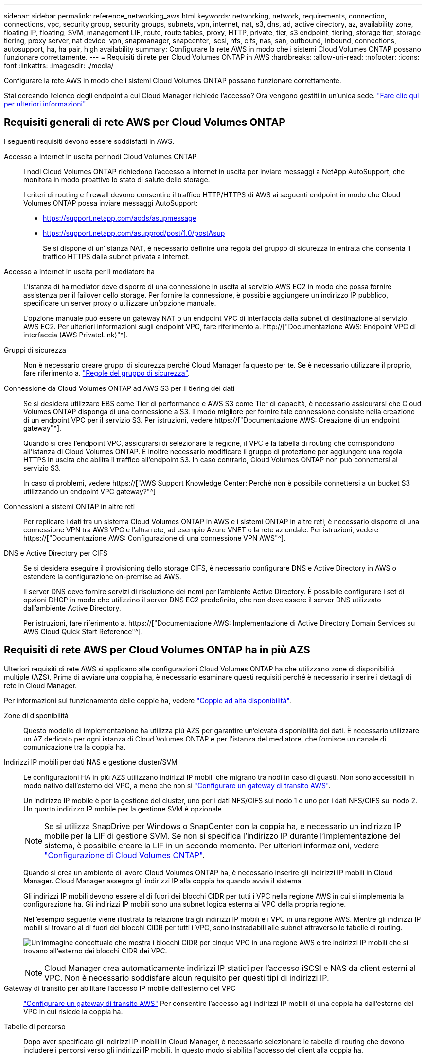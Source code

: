---
sidebar: sidebar 
permalink: reference_networking_aws.html 
keywords: networking, network, requirements, connection, connections, vpc, security group, security groups, subnets, vpn, internet, nat, s3, dns, ad, active directory, az, availability zone, floating IP, floating, SVM, management LIF, route, route tables, proxy, HTTP, private, tier, s3 endpoint, tiering, storage tier, storage tiering, proxy server, nat device, vpn, snapmanager, snapcenter, iscsi, nfs, cifs, nas, san, outbound, inbound, connections, autosupport, ha, ha pair, high availability 
summary: Configurare la rete AWS in modo che i sistemi Cloud Volumes ONTAP possano funzionare correttamente. 
---
= Requisiti di rete per Cloud Volumes ONTAP in AWS
:hardbreaks:
:allow-uri-read: 
:nofooter: 
:icons: font
:linkattrs: 
:imagesdir: ./media/


[role="lead"]
Configurare la rete AWS in modo che i sistemi Cloud Volumes ONTAP possano funzionare correttamente.

****
Stai cercando l'elenco degli endpoint a cui Cloud Manager richiede l'accesso? Ora vengono gestiti in un'unica sede. link:reference_networking_cloud_manager.html["Fare clic qui per ulteriori informazioni"].

****


== Requisiti generali di rete AWS per Cloud Volumes ONTAP

I seguenti requisiti devono essere soddisfatti in AWS.

Accesso a Internet in uscita per nodi Cloud Volumes ONTAP:: I nodi Cloud Volumes ONTAP richiedono l'accesso a Internet in uscita per inviare messaggi a NetApp AutoSupport, che monitora in modo proattivo lo stato di salute dello storage.
+
--
I criteri di routing e firewall devono consentire il traffico HTTP/HTTPS di AWS ai seguenti endpoint in modo che Cloud Volumes ONTAP possa inviare messaggi AutoSupport:

* https://support.netapp.com/aods/asupmessage
* https://support.netapp.com/asupprod/post/1.0/postAsup
+
Se si dispone di un'istanza NAT, è necessario definire una regola del gruppo di sicurezza in entrata che consenta il traffico HTTPS dalla subnet privata a Internet.



--
Accesso a Internet in uscita per il mediatore ha:: L'istanza di ha mediator deve disporre di una connessione in uscita al servizio AWS EC2 in modo che possa fornire assistenza per il failover dello storage. Per fornire la connessione, è possibile aggiungere un indirizzo IP pubblico, specificare un server proxy o utilizzare un'opzione manuale.
+
--
L'opzione manuale può essere un gateway NAT o un endpoint VPC di interfaccia dalla subnet di destinazione al servizio AWS EC2. Per ulteriori informazioni sugli endpoint VPC, fare riferimento a. http://["Documentazione AWS: Endpoint VPC di interfaccia (AWS PrivateLink)"^].

--
Gruppi di sicurezza:: Non è necessario creare gruppi di sicurezza perché Cloud Manager fa questo per te. Se è necessario utilizzare il proprio, fare riferimento a. link:reference_security_groups.html["Regole del gruppo di sicurezza"].
Connessione da Cloud Volumes ONTAP ad AWS S3 per il tiering dei dati:: Se si desidera utilizzare EBS come Tier di performance e AWS S3 come Tier di capacità, è necessario assicurarsi che Cloud Volumes ONTAP disponga di una connessione a S3. Il modo migliore per fornire tale connessione consiste nella creazione di un endpoint VPC per il servizio S3. Per istruzioni, vedere https://["Documentazione AWS: Creazione di un endpoint gateway"^].
+
--
Quando si crea l'endpoint VPC, assicurarsi di selezionare la regione, il VPC e la tabella di routing che corrispondono all'istanza di Cloud Volumes ONTAP. È inoltre necessario modificare il gruppo di protezione per aggiungere una regola HTTPS in uscita che abilita il traffico all'endpoint S3. In caso contrario, Cloud Volumes ONTAP non può connettersi al servizio S3.

In caso di problemi, vedere https://["AWS Support Knowledge Center: Perché non è possibile connettersi a un bucket S3 utilizzando un endpoint VPC gateway?"^]

--
Connessioni a sistemi ONTAP in altre reti:: Per replicare i dati tra un sistema Cloud Volumes ONTAP in AWS e i sistemi ONTAP in altre reti, è necessario disporre di una connessione VPN tra AWS VPC e l'altra rete, ad esempio Azure VNET o la rete aziendale. Per istruzioni, vedere https://["Documentazione AWS: Configurazione di una connessione VPN AWS"^].
DNS e Active Directory per CIFS:: Se si desidera eseguire il provisioning dello storage CIFS, è necessario configurare DNS e Active Directory in AWS o estendere la configurazione on-premise ad AWS.
+
--
Il server DNS deve fornire servizi di risoluzione dei nomi per l'ambiente Active Directory. È possibile configurare i set di opzioni DHCP in modo che utilizzino il server DNS EC2 predefinito, che non deve essere il server DNS utilizzato dall'ambiente Active Directory.

Per istruzioni, fare riferimento a. https://["Documentazione AWS: Implementazione di Active Directory Domain Services su AWS Cloud Quick Start Reference"^].

--




== Requisiti di rete AWS per Cloud Volumes ONTAP ha in più AZS

Ulteriori requisiti di rete AWS si applicano alle configurazioni Cloud Volumes ONTAP ha che utilizzano zone di disponibilità multiple (AZS). Prima di avviare una coppia ha, è necessario esaminare questi requisiti perché è necessario inserire i dettagli di rete in Cloud Manager.

Per informazioni sul funzionamento delle coppie ha, vedere link:concept_ha.html["Coppie ad alta disponibilità"].

Zone di disponibilità:: Questo modello di implementazione ha utilizza più AZS per garantire un'elevata disponibilità dei dati. È necessario utilizzare un AZ dedicato per ogni istanza di Cloud Volumes ONTAP e per l'istanza del mediatore, che fornisce un canale di comunicazione tra la coppia ha.
Indirizzi IP mobili per dati NAS e gestione cluster/SVM:: Le configurazioni HA in più AZS utilizzano indirizzi IP mobili che migrano tra nodi in caso di guasti. Non sono accessibili in modo nativo dall'esterno del VPC, a meno che non si link:task_setting_up_transit_gateway.html["Configurare un gateway di transito AWS"].
+
--
Un indirizzo IP mobile è per la gestione del cluster, uno per i dati NFS/CIFS sul nodo 1 e uno per i dati NFS/CIFS sul nodo 2. Un quarto indirizzo IP mobile per la gestione SVM è opzionale.


NOTE: Se si utilizza SnapDrive per Windows o SnapCenter con la coppia ha, è necessario un indirizzo IP mobile per la LIF di gestione SVM. Se non si specifica l'indirizzo IP durante l'implementazione del sistema, è possibile creare la LIF in un secondo momento. Per ulteriori informazioni, vedere link:task_setting_up_ontap_cloud.html["Configurazione di Cloud Volumes ONTAP"].

Quando si crea un ambiente di lavoro Cloud Volumes ONTAP ha, è necessario inserire gli indirizzi IP mobili in Cloud Manager. Cloud Manager assegna gli indirizzi IP alla coppia ha quando avvia il sistema.

Gli indirizzi IP mobili devono essere al di fuori dei blocchi CIDR per tutti i VPC nella regione AWS in cui si implementa la configurazione ha. Gli indirizzi IP mobili sono una subnet logica esterna ai VPC della propria regione.

Nell'esempio seguente viene illustrata la relazione tra gli indirizzi IP mobili e i VPC in una regione AWS. Mentre gli indirizzi IP mobili si trovano al di fuori dei blocchi CIDR per tutti i VPC, sono instradabili alle subnet attraverso le tabelle di routing.

image:diagram_ha_floating_ips.png["Un'immagine concettuale che mostra i blocchi CIDR per cinque VPC in una regione AWS e tre indirizzi IP mobili che si trovano all'esterno dei blocchi CIDR dei VPC."]


NOTE: Cloud Manager crea automaticamente indirizzi IP statici per l'accesso iSCSI e NAS da client esterni al VPC. Non è necessario soddisfare alcun requisito per questi tipi di indirizzi IP.

--
Gateway di transito per abilitare l'accesso IP mobile dall'esterno del VPC:: link:task_setting_up_transit_gateway.html["Configurare un gateway di transito AWS"] Per consentire l'accesso agli indirizzi IP mobili di una coppia ha dall'esterno del VPC in cui risiede la coppia ha.
Tabelle di percorso:: Dopo aver specificato gli indirizzi IP mobili in Cloud Manager, è necessario selezionare le tabelle di routing che devono includere i percorsi verso gli indirizzi IP mobili. In questo modo si abilita l'accesso del client alla coppia ha.
+
--
Se si dispone di una sola tabella di routing per le subnet nel VPC (la tabella di routing principale), Cloud Manager aggiunge automaticamente gli indirizzi IP mobili alla tabella di routing. Se si dispone di più tabelle di routing, è molto importante selezionare le tabelle di routing corrette quando si avvia la coppia ha. In caso contrario, alcuni client potrebbero non avere accesso a Cloud Volumes ONTAP.

Ad esempio, potrebbero essere presenti due subnet associate a diverse tabelle di routing. Se si seleziona la tabella di route A, ma non la tabella di route B, i client nella subnet associata alla tabella di route A possono accedere alla coppia ha, ma i client nella subnet associata alla tabella di route B.

Per ulteriori informazioni sulle tabelle di percorso, fare riferimento a. http://["Documentazione AWS: Tabelle di percorso"^].

--
Connessione ai tool di gestione NetApp:: Per utilizzare gli strumenti di gestione NetApp con configurazioni ha che si trovano in più AZS, sono disponibili due opzioni di connessione:
+
--
. Implementare gli strumenti di gestione NetApp in un VPC diverso e. link:task_setting_up_transit_gateway.html["Configurare un gateway di transito AWS"]. Il gateway consente l'accesso all'indirizzo IP mobile per l'interfaccia di gestione del cluster dall'esterno del VPC.
. Implementare gli strumenti di gestione NetApp nello stesso VPC con una configurazione di routing simile a quella dei client NAS.


--




=== Configurazione di esempio

La seguente immagine mostra una configurazione ha ottimale in AWS che opera come configurazione Active-passive:

image:diagram_ha_networking.png["Immagine concettuale che mostra i componenti in un'architettura Cloud Volumes ONTAP ha: Due nodi Cloud Volumes ONTAP e un'istanza di mediatore, ciascuno in zone di disponibilità separate."]



== Configurazioni VPC di esempio

Per comprendere meglio come implementare Cloud Manager e Cloud Volumes ONTAP in AWS, è necessario esaminare le configurazioni VPC più comuni.

* Un VPC con subnet pubbliche e private e un dispositivo NAT
* Un VPC con una subnet privata e una connessione VPN alla rete




=== Un VPC con subnet pubbliche e private e un dispositivo NAT

Questa configurazione VPC include subnet pubbliche e private, un gateway Internet che connette il VPC a Internet e un gateway NAT o istanza NAT nella subnet pubblica che abilita il traffico Internet in uscita dalla subnet privata. In questa configurazione, è possibile eseguire Cloud Manager in una subnet pubblica o in una subnet privata, ma la subnet pubblica è consigliata perché consente l'accesso da host esterni al VPC. È quindi possibile avviare le istanze di Cloud Volumes ONTAP nella subnet privata.


NOTE: Invece di un dispositivo NAT, è possibile utilizzare un proxy HTTP per fornire la connettività Internet.

Per ulteriori informazioni su questo scenario, fare riferimento a. http://["Documentazione AWS: Scenario 2: VPC con subnet pubbliche e private (NAT)"^].

La seguente figura mostra Cloud Manager in esecuzione in una subnet pubblica e in sistemi a nodo singolo in esecuzione in una subnet privata:

image:diagram_vpc_public_and_private.png["Questa illustrazione mostra Cloud Manager e un'istanza NAT in esecuzione in una subnet pubblica, le istanze di Cloud Volumes ONTAP e un'istanza del supporto NetApp in esecuzione in una subnet privata."]



=== Un VPC con una subnet privata e una connessione VPN alla rete

Questa configurazione VPC è una configurazione di cloud ibrido in cui Cloud Volumes ONTAP diventa un'estensione del tuo ambiente privato. La configurazione include una subnet privata e un gateway privato virtuale con una connessione VPN alla rete. Il routing attraverso il tunnel VPN consente alle istanze EC2 di accedere a Internet attraverso la rete e i firewall. È possibile eseguire Cloud Manager nella subnet privata o nel data center. Quindi, avviare Cloud Volumes ONTAP nella subnet privata.


NOTE: In questa configurazione è anche possibile utilizzare un server proxy per consentire l'accesso a Internet. Il server proxy può trovarsi nel data center o in AWS.

Se si desidera replicare i dati tra i sistemi FAS nel data center e i sistemi Cloud Volumes ONTAP in AWS, è necessario utilizzare una connessione VPN in modo che il collegamento sia sicuro.

Per ulteriori informazioni su questo scenario, fare riferimento a. http://["Documentazione AWS: Scenario 4: Solo VPC con subnet privata e accesso VPN gestito da AWS"^].

La seguente figura mostra Cloud Manager in esecuzione nel data center e nei sistemi a nodo singolo in esecuzione in una subnet privata:

image:diagram_vpc_private.png["Questa illustrazione mostra l'esecuzione di Cloud Manager in un data center e le istanze di Cloud Volumes ONTAP e un'istanza di supporto NetApp in esecuzione in una subnet privata. Esiste una connessione VPN tra il data center e Amazon Web Services."]
